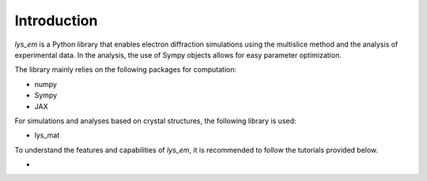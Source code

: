 Introduction
==========================

*lys_em* is a Python library that enables electron diffraction simulations using the multislice method and the analysis of experimental data.
In the analysis, the use of Sympy objects allows for easy parameter optimization.

The library mainly relies on the following packages for computation:

- numpy
- Sympy
- JAX

For simulations and analyses based on crystal structures, the following library is used:

- lys_mat

To understand the features and capabilities of *lys_em*, it is recommended to follow the tutorials provided below.

-